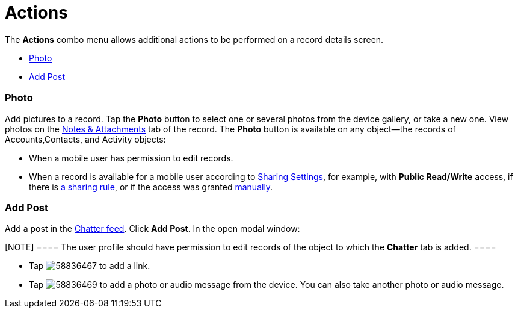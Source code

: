 = Actions

The *Actions* combo menu allows additional actions to be performed on a
record details screen.

* link:android/knowledge-base/mobile-application/actions#h2_62618674[Photo]
* link:android/knowledge-base/mobile-application/actions#h2_785802245[Add Post]

[[h2_62618674]]
=== Photo 

Add pictures to a record. Tap the *Photo* button to select one or
several photos from the device gallery, or take a new one. View photos
on the link:android/attachments-and-files[Notes & Attachments] tab of the
record.
The *Photo* button is available on any object—the records of
[.object]#Accounts#,[.object]#Contacts#, and
[.object]#Activity# objects:

* When a mobile user has permission to edit records.
* When a record is available for a mobile user according to
https://help.salesforce.com/articleView?id=sharing_model_fields.htm&type=5[Sharing
Settings], for example, with *Public Read/Write* access, if there is
https://help.salesforce.com/articleView?id=security_sharing_rules_create.htm&type=5[a
sharing rule], or if the access was granted
https://help.salesforce.com/articleView?id=security_sharing_owd_user_manual.htm&type=5[manually].

[[h2_785802245]]
=== Add Post 

Add a post in the link:android/mobile-layouts-chatter-feed[Chatter feed].
Click *Add Post*. In the open modal window:

[NOTE] ==== The user profile should have permission to edit
records of the object to which the *Chatter* tab is added. ====

* Tap
image:58836467.png[]
to add a link.
* Tap
image:58836469.png[]
to add a photo or audio message from the device. You can also take
another photo or audio message.
